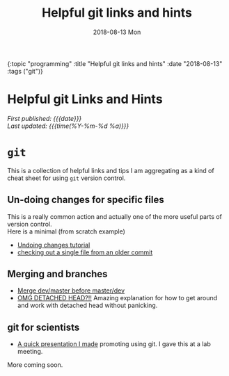 #+HTML: <div id="edn">
#+HTML: {:topic "programming" :title "Helpful git links and hints" :date "2018-08-13" :tags ("git")}
#+HTML: </div>
#+OPTIONS: \n:1 toc:nil num:0 todo:nil ^:{} title:nil
#+PROPERTY: header-args :eval never-export
#+DATE: 2018-08-13 Mon
#+TITLE: Helpful git links and hints
#+HTML:<h1 id="mainTitle">Helpful git Links and Hints</h1>
#+HTML: <div id="article">

#+HTML:<div id="timedate">
/First published: {{{date}}}/
/Last updated: {{{time(%Y-%m-%d %a)}}}/
#+HTML:</div>

* =git= 

  This is a collection of helpful links and tips I am aggregating as a kind of cheat sheet for using =git= version control. 

** Un-doing changes for specific files
This is a really common action and actually one of the more useful parts of version control. 
Here is a minimal (from scratch example)

#+HTML: <script src="https://asciinema.org/a/206385.js" id="asciicast-206385" async></script>

- [[https://www.atlassian.com/git/tutorials/undoing-changes][Undoing changes tutorial]]
- [[https://coderwall.com/p/pgqlkq/git-checkout-a-single-file-from-a-specific-commit][checking out a single file from an older commit]]
** Merging and branches
- [[https://stackoverflow.com/a/14168817/6032156][Merge dev/master before master/dev]]
- [[https://stackoverflow.com/a/5772882/6032156][OMG DETACHED HEAD?!!]] Amazing explanation for how to get around and work with detached head without panicking. 

** git for scientists
- [[http://nickgeorge.net/github-lab-setup/getting_started_git][A quick presentation I made]] promoting using git. I gave this at a lab meeting. 

More coming soon. 
#+HTML: </div>
